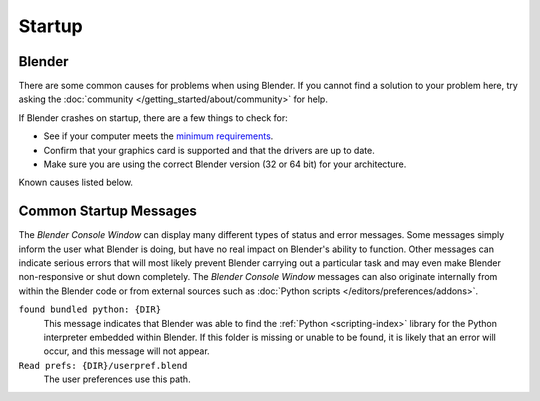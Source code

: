 
*******
Startup
*******

Blender
=======

There are some common causes for problems when using Blender. If you cannot find a solution to your problem here,
try asking the :doc:`community </getting_started/about/community>` for help.

If Blender crashes on startup, there are a few things to check for:

- See if your computer meets the `minimum requirements <https://www.blender.org/download/requirements/>`__.
- Confirm that your graphics card is supported and that the drivers are up to date.
- Make sure you are using the correct Blender version (32 or 64 bit) for your architecture.

Known causes listed below.


Common Startup Messages
=======================

The *Blender Console Window* can display many different types of status and error messages.
Some messages simply inform the user what Blender is doing, but have no real impact on Blender's ability to function.
Other messages can indicate serious errors that will most likely prevent Blender carrying out a particular task and
may even make Blender non-responsive or shut down completely. The *Blender Console Window* messages can
also originate internally from within the Blender code or from external sources such as
:doc:`Python scripts </editors/preferences/addons>`.

``found bundled python: {DIR}``
   This message indicates that Blender was able to find the :ref:`Python <scripting-index>`
   library for the Python interpreter embedded within Blender.
   If this folder is missing or unable to be found,
   it is likely that an error will occur, and this message will not appear.

``Read prefs: {DIR}/userpref.blend``
   The user preferences use this path.
